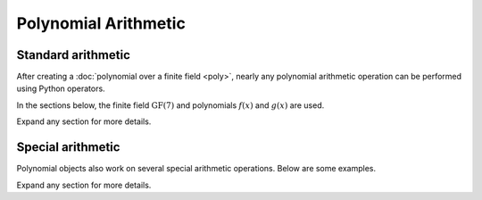 Polynomial Arithmetic
=====================

Standard arithmetic
-------------------

After creating a :doc:`polynomial over a finite field <poly>`, nearly any polynomial arithmetic operation can be
performed using Python operators.

In the sections below, the finite field :math:`\mathrm{GF}(7)` and polynomials :math:`f(x)` and :math:`g(x)` are used.

.. ipython:: python

    GF = galois.GF(7)
    f = galois.Poly([1, 0, 4, 3], field=GF); f
    g = galois.Poly([2, 1, 3], field=GF); g

Expand any section for more details.

.. details:: Addition: `f + g`
    :class: example
    :open:

    Add two polynomials.

    .. ipython:: python

        f + g

    Add a polynomial and a finite field scalar. The scalar is treated as a 0-degree polynomial.

    .. ipython:: python

        f + GF(3)
        GF(3) + f

.. details:: Additive inverse: `-f`
    :class: example

    .. ipython:: python

        -f

    Any polynomial added to its additive inverse results in zero.

    .. ipython:: python

        f + -f

.. details:: Subtraction: `f - g`
    :class: example

    Subtract one polynomial from another.

    .. ipython:: python

        f - g

    Subtract finite field scalar from a polynomial, or vice versa. The scalar is treated as a 0-degree polynomial.

    .. ipython:: python

        f - GF(3)
        GF(3) - f

.. details:: Multiplication: `f * g`
    :class: example

    Multiply two polynomials.

    .. ipython:: python

        f * g

    Multiply a polynomial and a finite field scalar. The scalar is treated as a 0-degree polynomial.

    .. ipython:: python

        f * GF(3)
        GF(3) * f

.. details:: Scalar multiplication: `f * 3`
    :class: example

    Scalar multiplication is essentially *repeated addition*. It is the "multiplication" of finite field elements
    and integers. The integer value indicates how many additions of the field element to sum.

    .. ipython:: python

        f * 4
        f + f + f + f

    In finite fields :math:`\mathrm{GF}(p^m)`, the characteristic :math:`p` is the smallest value when multiplied by
    any non-zero field element that always results in 0.

    .. ipython:: python

        p = GF.characteristic; p
        f * p

.. details:: Division: `f // g`
    :class: example

    Divide one polynomial by another. Floor division is supported. True division is not supported since fractional polynomials are not
    currently supported.

    .. ipython:: python

        f // g

    Divide a polynomial by a finite field scalar, or vice versa. The scalar is treated as a 0-degree polynomial.

    .. ipython:: python

        f // GF(3)
        GF(3) // g

.. details:: Remainder: `f % g`
    :class: example

    Divide one polynomial by another and keep the remainder.

    .. ipython:: python

        f % g

    Divide a polynomial by a finite field scalar, or vice versa, and keep the remainder. The scalar is treated as a 0-degree polynomial.

    .. ipython:: python

        f % GF(3)
        GF(3) % g

.. details:: Divmod: `divmod(f, g)`
    :class: example

    Divide one polynomial by another and return the quotient and remainder.

    .. ipython:: python

        divmod(f, g)

    Divide a polynomial by a finite field scalar, or vice versa, and keep the remainder. The scalar is treated as a 0-degree polynomial.

    .. ipython:: python

        divmod(f, GF(3))
        divmod(GF(3), g)

.. details:: Exponentiation: `f ** 3`
    :class: example

    Exponentiate a polynomial to a non-negative exponent.

    .. ipython:: python

        f ** 3
        pow(f, 3)
        f * f * f

.. details:: Modular exponentiation: `pow(f, 123456789, g)`
    :class: example

    Exponentiate a polynomial to a non-negative exponent and reduce modulo another polynomial. This performs efficient modular exponentiation.

    .. ipython:: python

        # Efficiently computes (f ** 123456789) % g
        pow(f, 123456789, g)

.. details:: Evaluation (element-wise): `f(x)` or `f(X)`
    :class: example

    Polynomials are evaluated by invoking :func:`~galois.Poly.__call__`. They can be evaluated at scalars.

    .. ipython:: python

        GF = galois.GF(31)
        f = galois.Poly([1, 0, 0, 15], field=GF); f
        f(26)

        # The equivalent field calculation
        GF(26)**3 + GF(15)

    Or they can be evaluated at arrays element-wise.

    .. ipython:: python

        x = GF([26, 13, 24, 4])

        # Evaluate f(x) element-wise at a 1-D array
        f(x)

    .. ipython:: python

        X = GF([[26, 13], [24, 4]])

        # Evaluate f(x) element-wise at a 2-D array
        f(X)

.. details:: Evaluation (square matrix): `f(X, elementwise=False)`
    :class: example

    Polynomials can also be evaluated at square matrices. Note, this is different than element-wise array evaluation. Here,
    the square matrix indeterminate is exponentiated using matrix multiplication. So :math:`f(x) = x^3` evaluated
    at the square matrix `X` equals `X @ X @ X`.

    .. ipython:: python

        f

        # Evaluate f(x) at the 2-D square matrix
        f(X, elementwise=False)

        # The equivalent matrix operation
        np.linalg.matrix_power(X, 3) + GF(15)*GF.Identity(X.shape[0])

Special arithmetic
------------------

Polynomial objects also work on several special arithmetic operations. Below are some examples.

.. ipython:: python

    GF = galois.GF(31)
    f = galois.Poly([1, 30, 0, 26, 6], field=GF); f
    g = galois.Poly([4, 17, 3], field=GF); g

Expand any section for more details.

.. details:: Greatest common denominator: `galois.gcd(f, g)`
    :class: example
    :open:

    .. ipython:: python

        d = galois.gcd(f, g); d
        f % d
        g % d

    See :func:`~galois.gcd` for more details.

.. details:: Extended greatest common denominator: `galois.egcd(f, g)`
    :class: example

    .. ipython:: python

        d, s, t = galois.egcd(f, g)
        d, s, t
        f*s + g*t == d

    See :func:`~galois.egcd` for more details.

.. details:: Factor into irreducible polynomials: `galois.factors(f) == f.factors()`
    :class: example

    .. ipython:: python

        galois.factors(f)
        f.factors()

    See :func:`~galois.factors` or :func:`galois.Poly.factors` for more details.
